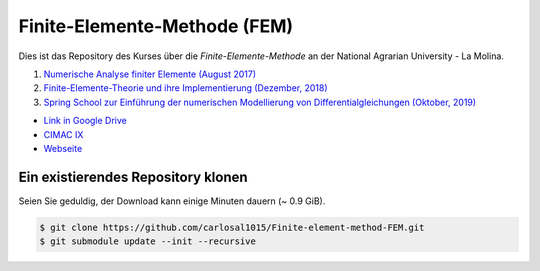 Finite-Elemente-Methode (FEM)
=============================

Dies ist das Repository des Kurses über die *Finite-Elemente-Methode* an der National Agrarian University - La Molina.

#. `Numerische Analyse finiter Elemente (August 2017) <https://github.com/carlosal1015/Finite-element-method-FEM/tree/master/2017>`_
#. `Finite-Elemente-Theorie und ihre Implementierung (Dezember, 2018) <https://github.com/carlosal1015/Finite-element-method-FEM/tree/master/2018>`_
#. `Spring School zur Einführung der numerischen Modellierung von Differentialgleichungen (Oktober, 2019) <https://github.com/carlosal1015/Finite-element-method-FEM/tree/master/2019>`_

* `Link in Google Drive <https://goo.gl/9etAVP>`_
* `CIMAC IX <https://t.me/s/cimacix>`_
* `Webseite <https://carlosal1015.github.io/Finite-element-method-FEM/>`_

Ein existierendes Repository klonen
###################################

Seien Sie geduldig, der Download kann einige Minuten dauern (~ 0.9 GiB).

.. code-block:: bash

    $ git clone https://github.com/carlosal1015/Finite-element-method-FEM.git
    $ git submodule update --init --recursive